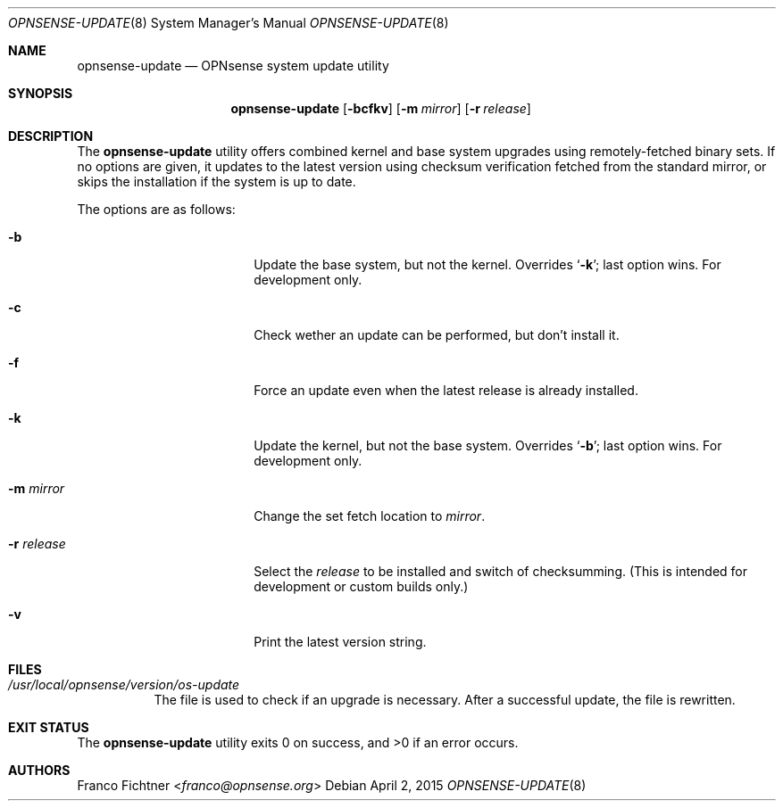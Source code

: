 .\"
.\" Copyright (c) 2015 Franco Fichtner <franco@opnsense.org>
.\"
.\" Redistribution and use in source and binary forms, with or without
.\" modification, are permitted provided that the following conditions
.\" are met:
.\"
.\" 1. Redistributions of source code must retain the above copyright
.\"    notice, this list of conditions and the following disclaimer.
.\"
.\" 2. Redistributions in binary form must reproduce the above copyright
.\"    notice, this list of conditions and the following disclaimer in the
.\"    documentation and/or other materials provided with the distribution.
.\"
.\" THIS SOFTWARE IS PROVIDED BY THE AUTHOR AND CONTRIBUTORS ``AS IS'' AND
.\" ANY EXPRESS OR IMPLIED WARRANTIES, INCLUDING, BUT NOT LIMITED TO, THE
.\" IMPLIED WARRANTIES OF MERCHANTABILITY AND FITNESS FOR A PARTICULAR PURPOSE
.\" ARE DISCLAIMED.  IN NO EVENT SHALL THE AUTHOR OR CONTRIBUTORS BE LIABLE
.\" FOR ANY DIRECT, INDIRECT, INCIDENTAL, SPECIAL, EXEMPLARY, OR CONSEQUENTIAL
.\" DAMAGES (INCLUDING, BUT NOT LIMITED TO, PROCUREMENT OF SUBSTITUTE GOODS
.\" OR SERVICES; LOSS OF USE, DATA, OR PROFITS; OR BUSINESS INTERRUPTION)
.\" HOWEVER CAUSED AND ON ANY THEORY OF LIABILITY, WHETHER IN CONTRACT, STRICT
.\" LIABILITY, OR TORT (INCLUDING NEGLIGENCE OR OTHERWISE) ARISING IN ANY WAY
.\" OUT OF THE USE OF THIS SOFTWARE, EVEN IF ADVISED OF THE POSSIBILITY OF
.\" SUCH DAMAGE.
.\"
.Dd April 2, 2015
.Dt OPNSENSE-UPDATE 8
.Os
.Sh NAME
.Nm opnsense-update
.Nd OPNsense system update utility
.Sh SYNOPSIS
.Nm
.Op Fl bcfkv
.Op Fl m Ar mirror
.Op Fl r Ar release
.Sh DESCRIPTION
The
.Nm
utility offers combined kernel and base system upgrades using
remotely-fetched binary sets.
If no options are given, it updates to the latest version using
checksum verification fetched from the standard mirror, or skips
the installation if the system is up to date.
.Pp
The options are as follows:
.Bl -tag -width ".Fl r Ar release" -offset indent
.It Fl b
Update the base system, but not the kernel.
Overrides
.Sq Fl k ;
last option wins.
For development only.
.It Fl c
Check wether an update can be performed, but don't install it.
.It Fl f
Force an update even when the latest release is already installed.
.It Fl k
Update the kernel, but not the base system.
Overrides
.Sq Fl b ;
last option wins.
For development only.
.It Fl m Ar mirror
Change the set fetch location to
.Ar mirror .
.It Fl r Ar release
Select the
.Ar release
to be installed and switch of checksumming.
(This is intended for development or custom builds only.)
.It Fl v
Print the latest version string.
.El
.Sh FILES
.Bl -tag -width Ds
.It Pa /usr/local/opnsense/version/os-update
The file is used to check if an upgrade is necessary.
After a successful update, the file is rewritten.
.El
.Sh EXIT STATUS
.Ex -std
.Sh AUTHORS
.An Franco Fichtner Aq Mt franco@opnsense.org
